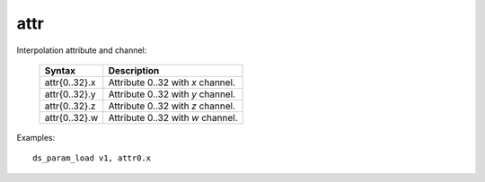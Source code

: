 ..
    **************************************************
    *                                                *
    *   Automatically generated file, do not edit!   *
    *                                                *
    **************************************************

.. _amdgpu_synid_gfx12_attr:

attr
====

Interpolation attribute and channel:

    ============== ===================================
    Syntax         Description
    ============== ===================================
    attr{0..32}.x  Attribute 0..32 with *x* channel.
    attr{0..32}.y  Attribute 0..32 with *y* channel.
    attr{0..32}.z  Attribute 0..32 with *z* channel.
    attr{0..32}.w  Attribute 0..32 with *w* channel.
    ============== ===================================

Examples:

.. parsed-literal::

    ds_param_load v1, attr0.x
